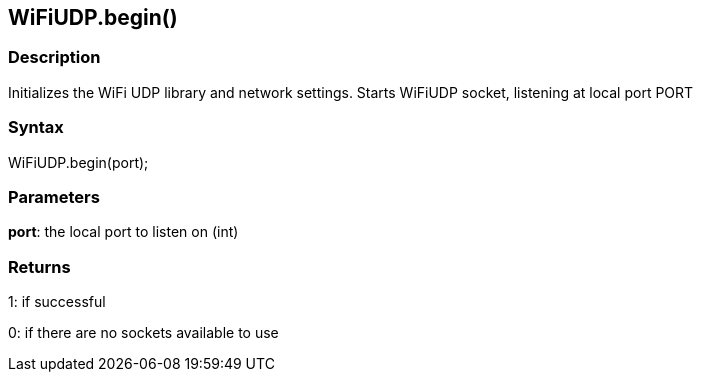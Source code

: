== WiFiUDP.begin() ==

=== Description ===

Initializes the WiFi UDP library and
network settings. Starts WiFiUDP socket,
listening at local port PORT

=== Syntax ===

WiFiUDP.begin(port);

=== Parameters ===

**port**: the local port to listen on (int)

=== Returns ===

1: if successful

0: if there are no sockets available to use